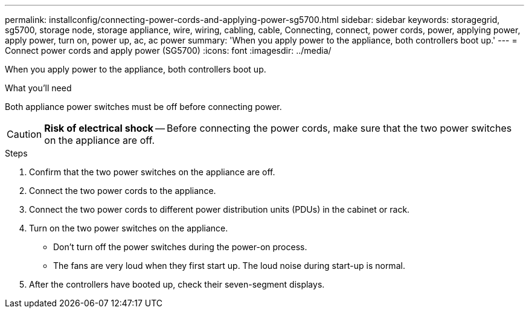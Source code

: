 ---
permalink: installconfig/connecting-power-cords-and-applying-power-sg5700.html
sidebar: sidebar
keywords: storagegrid, sg5700, storage node, storage appliance, wire, wiring, cabling, cable, Connecting, connect, power cords, power, applying power, apply power, turn on, power up, ac, ac power
summary: 'When you apply power to the appliance, both controllers boot up.'
---
= Connect power cords and apply power (SG5700)
:icons: font
:imagesdir: ../media/

[.lead]
When you apply power to the appliance, both controllers boot up.

.What you'll need

Both appliance power switches must be off before connecting power.

CAUTION: *Risk of electrical shock* -- Before connecting the power cords, make sure that the two power switches on the appliance are off.

.Steps

. Confirm that the two power switches on the appliance are off.
. Connect the two power cords to the appliance.
. Connect the two power cords to different power distribution units (PDUs) in the cabinet or rack.
. Turn on the two power switches on the appliance.
 ** Don't turn off the power switches during the power-on process.
 ** The fans are very loud when they first start up. The loud noise during start-up is normal.
. After the controllers have booted up, check their seven-segment displays.
